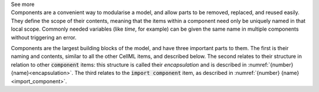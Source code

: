 .. _informB7_1:

.. container:: toggle

  .. container:: header

    See more

  .. container:: infospec

    Components are a convenient way to modularise a model, and allow parts to be removed, replaced, and reused easily.
    They define the scope of their contents, meaning that the items within a component need only be uniquely named in that local scope.
    Commonly needed variables (like *time*, for example) can be given the same name in multiple components without triggering an error.

    Components are the largest building blocks of the model, and have three important parts to them.
    The first is their naming and contents, similar to all the other CellML items, and described below.
    The second relates to their structure in relation to other :code:`component` items: this structure is called their *encapsulation* and is described in :numref:`{number} {name}<encapsulation>`.
    The third relates to the :code:`import component` item, as described in :numref:`{number} {name}<import_component>`.

